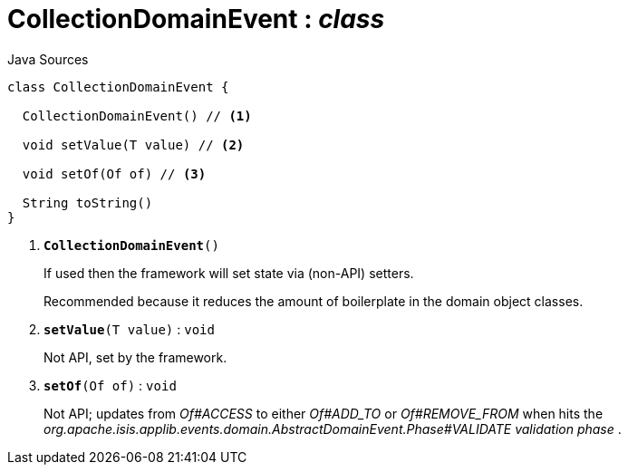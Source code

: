 = CollectionDomainEvent : _class_
:Notice: Licensed to the Apache Software Foundation (ASF) under one or more contributor license agreements. See the NOTICE file distributed with this work for additional information regarding copyright ownership. The ASF licenses this file to you under the Apache License, Version 2.0 (the "License"); you may not use this file except in compliance with the License. You may obtain a copy of the License at. http://www.apache.org/licenses/LICENSE-2.0 . Unless required by applicable law or agreed to in writing, software distributed under the License is distributed on an "AS IS" BASIS, WITHOUT WARRANTIES OR  CONDITIONS OF ANY KIND, either express or implied. See the License for the specific language governing permissions and limitations under the License.

.Java Sources
[source,java]
----
class CollectionDomainEvent {

  CollectionDomainEvent() // <.>

  void setValue(T value) // <.>

  void setOf(Of of) // <.>

  String toString()
}
----

<.> `[teal]#*CollectionDomainEvent*#()`
+
--
If used then the framework will set state via (non-API) setters.

Recommended because it reduces the amount of boilerplate in the domain object classes.
--
<.> `[teal]#*setValue*#(T value)` : `void`
+
--
Not API, set by the framework.
--
<.> `[teal]#*setOf*#(Of of)` : `void`
+
--
Not API; updates from _Of#ACCESS_ to either _Of#ADD_TO_ or _Of#REMOVE_FROM_ when hits the _org.apache.isis.applib.events.domain.AbstractDomainEvent.Phase#VALIDATE validation phase_ .
--

